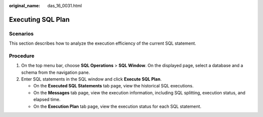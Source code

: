 :original_name: das_16_0031.html

.. _das_16_0031:

Executing SQL Plan
==================

Scenarios
---------

This section describes how to analyze the execution efficiency of the current SQL statement.

Procedure
---------

#. On the top menu bar, choose **SQL Operations** > **SQL Window**. On the displayed page, select a database and a schema from the navigation pane.
#. Enter SQL statements in the SQL window and click **Execute SQL Plan**.

   -  On the **Executed SQL Statements** tab page, view the historical SQL executions.
   -  On the **Messages** tab page, view the execution information, including SQL splitting, execution status, and elapsed time.
   -  On the **Execution Plan** tab page, view the execution status for each SQL statement.

